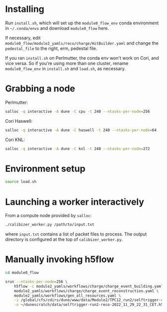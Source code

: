 * Installing

Run =install.sh=, which will set up the =module0_flow_env= conda environment in
=~/.conda/envs= and download =module0_flow= here.

If necessary, edit =module0_flow/module2_yamls/reco/charge/HitBuilder.yaml= and
change the =pedestal_file= to the right, erm, pedestal file.

If you ran =install.sh= on Perlmutter, the conda env won't work on Cori, and
vice versa. So if you're using more than one cluster, rename =module0_flow_env=
in =install.sh= and =load.sh=, as necessary.

* Grabbing a node

Perlmutter:

#+begin_src bash
salloc -q interactive -A dune -C cpu -t 240 --ntasks-per-node=256
#+end_src

Cori Haswell:

#+begin_src bash
salloc -q interactive -A dune -C haswell -t 240 --ntasks-per-node=64
#+end_src

Cori KNL:

#+begin_src bash
salloc -q interactive -A dune -C knl -t 240 --ntasks-per-node=272
#+end_src

* Environment setup

#+begin_src bash
source load.sh
#+end_src

* Launching a worker interactively

From a compute node provided by =salloc=:

#+begin_src bash
./calibizer_worker.py /path/to/input.txt
#+end_src

where =input.txt= contains a list of packet files to process. The output
directory is configured at the top of =calibizer_worker.py=.

* Manually invoking h5flow

#+begin_src bash
cd module0_flow

srun --ntasks-per-node=256 \
    h5flow -c module2_yamls/workflows/charge/charge_event_building.yaml \
    module2_yamls/workflows/charge/charge_event_reconstruction.yaml \
    module2_yamls/workflows/gen_all_resources.yaml \
    -i /global/cfs/cdirs/dune/www/data/Module2/TPC12_run2/selftrigger-run2-packet-2022_11_29_22_31_CET.h5 \
    -o ~/dunescratch/data/selftrigger-run2-reco-2022_11_29_22_31_CET.h5
#+end_src
